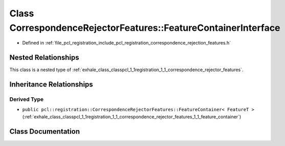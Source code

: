 .. _exhale_class_classpcl_1_1registration_1_1_correspondence_rejector_features_1_1_feature_container_interface:

Class CorrespondenceRejectorFeatures::FeatureContainerInterface
===============================================================

- Defined in :ref:`file_pcl_registration_include_pcl_registration_correspondence_rejection_features.h`


Nested Relationships
--------------------

This class is a nested type of :ref:`exhale_class_classpcl_1_1registration_1_1_correspondence_rejector_features`.


Inheritance Relationships
-------------------------

Derived Type
************

- ``public pcl::registration::CorrespondenceRejectorFeatures::FeatureContainer< FeatureT >`` (:ref:`exhale_class_classpcl_1_1registration_1_1_correspondence_rejector_features_1_1_feature_container`)


Class Documentation
-------------------


.. doxygenclass:: pcl::registration::CorrespondenceRejectorFeatures::FeatureContainerInterface
   :members:
   :protected-members:
   :undoc-members: